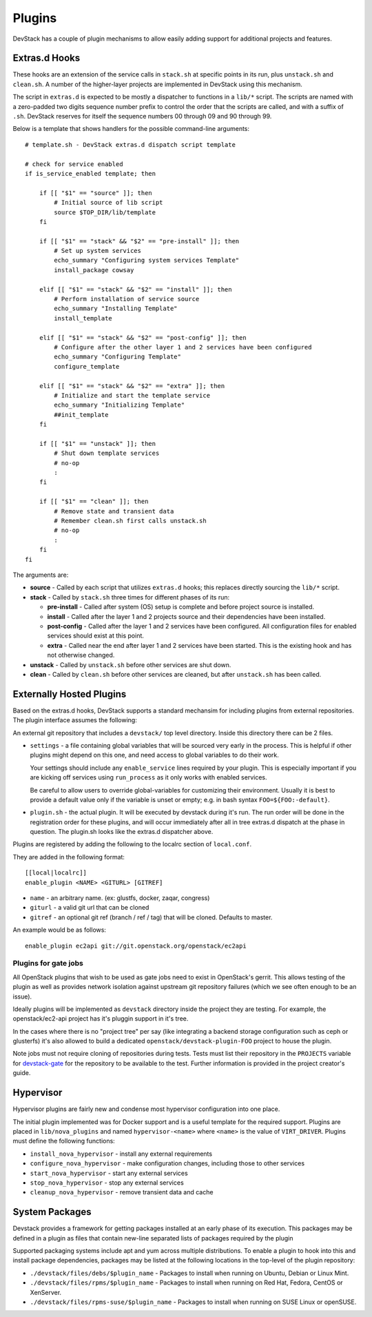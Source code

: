=======
Plugins
=======

DevStack has a couple of plugin mechanisms to allow easily adding
support for additional projects and features.

Extras.d Hooks
==============

These hooks are an extension of the service calls in
``stack.sh`` at specific points in its run, plus ``unstack.sh`` and
``clean.sh``. A number of the higher-layer projects are implemented in
DevStack using this mechanism.

The script in ``extras.d`` is expected to be mostly a dispatcher to
functions in a ``lib/*`` script. The scripts are named with a
zero-padded two digits sequence number prefix to control the order that
the scripts are called, and with a suffix of ``.sh``. DevStack reserves
for itself the sequence numbers 00 through 09 and 90 through 99.

Below is a template that shows handlers for the possible command-line
arguments:

::

    # template.sh - DevStack extras.d dispatch script template

    # check for service enabled
    if is_service_enabled template; then

        if [[ "$1" == "source" ]]; then
            # Initial source of lib script
            source $TOP_DIR/lib/template
        fi

        if [[ "$1" == "stack" && "$2" == "pre-install" ]]; then
            # Set up system services
            echo_summary "Configuring system services Template"
            install_package cowsay

        elif [[ "$1" == "stack" && "$2" == "install" ]]; then
            # Perform installation of service source
            echo_summary "Installing Template"
            install_template

        elif [[ "$1" == "stack" && "$2" == "post-config" ]]; then
            # Configure after the other layer 1 and 2 services have been configured
            echo_summary "Configuring Template"
            configure_template

        elif [[ "$1" == "stack" && "$2" == "extra" ]]; then
            # Initialize and start the template service
            echo_summary "Initializing Template"
            ##init_template
        fi

        if [[ "$1" == "unstack" ]]; then
            # Shut down template services
            # no-op
            :
        fi

        if [[ "$1" == "clean" ]]; then
            # Remove state and transient data
            # Remember clean.sh first calls unstack.sh
            # no-op
            :
        fi
    fi

The arguments are:

-  **source** - Called by each script that utilizes ``extras.d`` hooks;
   this replaces directly sourcing the ``lib/*`` script.
-  **stack** - Called by ``stack.sh`` three times for different phases
   of its run:

   -  **pre-install** - Called after system (OS) setup is complete and
      before project source is installed.
   -  **install** - Called after the layer 1 and 2 projects source and
      their dependencies have been installed.
   -  **post-config** - Called after the layer 1 and 2 services have
      been configured. All configuration files for enabled services
      should exist at this point.
   -  **extra** - Called near the end after layer 1 and 2 services have
      been started. This is the existing hook and has not otherwise
      changed.

-  **unstack** - Called by ``unstack.sh`` before other services are shut
   down.
-  **clean** - Called by ``clean.sh`` before other services are cleaned,
   but after ``unstack.sh`` has been called.


Externally Hosted Plugins
=========================

Based on the extras.d hooks, DevStack supports a standard mechansim
for including plugins from external repositories. The plugin interface
assumes the following:

An external git repository that includes a ``devstack/`` top level
directory. Inside this directory there can be 2 files.

- ``settings`` - a file containing global variables that will be
  sourced very early in the process. This is helpful if other plugins
  might depend on this one, and need access to global variables to do
  their work.

  Your settings should include any ``enable_service`` lines required
  by your plugin. This is especially important if you are kicking off
  services using ``run_process`` as it only works with enabled
  services.

  Be careful to allow users to override global-variables for
  customizing their environment.  Usually it is best to provide a
  default value only if the variable is unset or empty; e.g. in bash
  syntax ``FOO=${FOO:-default}``.

- ``plugin.sh`` - the actual plugin. It will be executed by devstack
  during it's run. The run order will be done in the registration
  order for these plugins, and will occur immediately after all in
  tree extras.d dispatch at the phase in question.  The plugin.sh
  looks like the extras.d dispatcher above.

Plugins are registered by adding the following to the localrc section
of ``local.conf``.

They are added in the following format::

  [[local|localrc]]
  enable_plugin <NAME> <GITURL> [GITREF]

- ``name`` - an arbitrary name. (ex: glustfs, docker, zaqar, congress)
- ``giturl`` - a valid git url that can be cloned
- ``gitref`` - an optional git ref (branch / ref / tag) that will be
  cloned. Defaults to master.

An example would be as follows::

  enable_plugin ec2api git://git.openstack.org/openstack/ec2api

Plugins for gate jobs
---------------------

All OpenStack plugins that wish to be used as gate jobs need to exist
in OpenStack's gerrit. This allows testing of the plugin as well as
provides network isolation against upstream git repository failures
(which we see often enough to be an issue).

Ideally plugins will be implemented as ``devstack`` directory inside
the project they are testing. For example, the openstack/ec2-api
project has it's pluggin support in it's tree.

In the cases where there is no "project tree" per say (like
integrating a backend storage configuration such as ceph or glusterfs)
it's also allowed to build a dedicated
``openstack/devstack-plugin-FOO`` project to house the plugin.

Note jobs must not require cloning of repositories during tests.
Tests must list their repository in the ``PROJECTS`` variable for
`devstack-gate
<https://git.openstack.org/cgit/openstack-infra/devstack-gate/tree/devstack-vm-gate-wrap.sh>`_
for the repository to be available to the test.  Further information
is provided in the project creator's guide.

Hypervisor
==========

Hypervisor plugins are fairly new and condense most hypervisor
configuration into one place.

The initial plugin implemented was for Docker support and is a useful
template for the required support. Plugins are placed in
``lib/nova_plugins`` and named ``hypervisor-<name>`` where ``<name>`` is
the value of ``VIRT_DRIVER``. Plugins must define the following
functions:

-  ``install_nova_hypervisor`` - install any external requirements
-  ``configure_nova_hypervisor`` - make configuration changes, including
   those to other services
-  ``start_nova_hypervisor`` - start any external services
-  ``stop_nova_hypervisor`` - stop any external services
-  ``cleanup_nova_hypervisor`` - remove transient data and cache

System Packages
===============

Devstack provides a framework for getting packages installed at an early
phase of its execution. This packages may be defined in a plugin as files
that contain new-line separated lists of packages required by the plugin

Supported packaging systems include apt and yum across multiple distributions.
To enable a plugin to hook into this and install package dependencies, packages
may be listed at the following locations in the top-level of the plugin
repository:

- ``./devstack/files/debs/$plugin_name`` - Packages to install when running
  on Ubuntu, Debian or Linux Mint.

- ``./devstack/files/rpms/$plugin_name`` - Packages to install when running
  on Red Hat, Fedora, CentOS or XenServer.

- ``./devstack/files/rpms-suse/$plugin_name`` - Packages to install when
  running on SUSE Linux or openSUSE.
